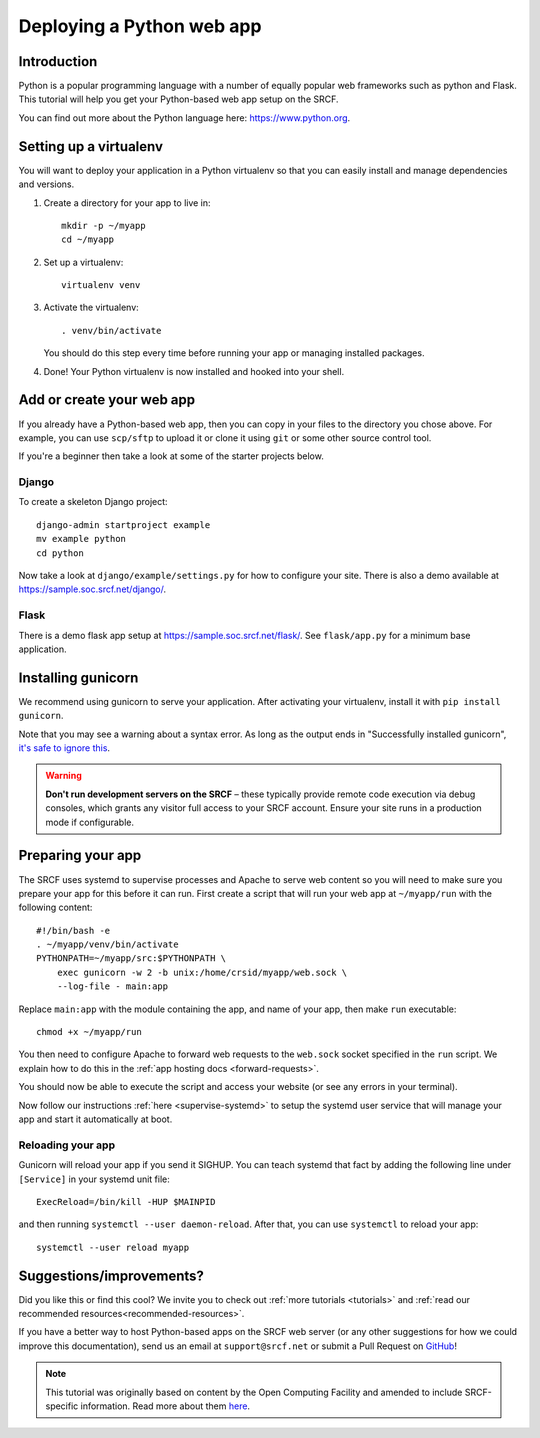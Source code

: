 .. _deploy-python:

Deploying a Python web app
--------------------------

Introduction
^^^^^^^^^^^^

Python is a popular programming language with a number of equally popular web frameworks such as python and Flask. This tutorial will help you get your Python-based web app setup on the SRCF.

You can find out more about the Python language here: https://www.python.org.


.. There is a sample app available in ``/public/societies/sample`` for you to explore. Once there, see ``run.sh`` for command-line options, and ``crontab`` or ``python-web@.service`` for deployment.

Setting up a virtualenv
^^^^^^^^^^^^^^^^^^^^^^^

You will want to deploy your application in a Python virtualenv so that you can easily install and manage dependencies and versions.

1. Create a directory for your app to live in:

   ::

      mkdir -p ~/myapp
      cd ~/myapp

2. Set up a virtualenv:

   ::

      virtualenv venv

3. Activate the virtualenv:

   ::

      . venv/bin/activate

   You should do this step every time before running your app or managing installed packages.

4. Done! Your Python virtualenv is now installed and hooked into your shell.

Add or create your web app
^^^^^^^^^^^^^^^^^^^^^^^^^^

If you already have a Python-based web app, then you can copy in your files to the directory you chose above. For example, you can use ``scp/sftp`` to upload it or clone it using ``git`` or some other source control tool.

If you're a beginner then take a look at some of the starter projects below.

Django
~~~~~~

To create a skeleton Django project::

      django-admin startproject example
      mv example python
      cd python

Now take a look at ``django/example/settings.py`` for how to configure your site. There is also a demo available at https://sample.soc.srcf.net/django/.

Flask
~~~~~

There is a demo flask app setup at https://sample.soc.srcf.net/flask/. See ``flask/app.py`` for a minimum base application.

Installing gunicorn
^^^^^^^^^^^^^^^^^^^

We recommend using gunicorn to serve your application. After activating your virtualenv, install it with ``pip install gunicorn``.

Note that you may see a warning about a syntax error. As long as the output ends in "Successfully installed gunicorn", `it's safe to ignore this <https://stackoverflow.com/a/25611194>`__.

.. warning::

    **Don't run development servers on the SRCF** – these typically provide remote code execution via debug consoles, which grants any visitor full access to your SRCF account.  Ensure your site runs in a production mode if configurable.

Preparing your app
^^^^^^^^^^^^^^^^^^

The SRCF uses systemd to supervise processes and Apache to serve web content so you will need to make sure you prepare your app for this before it can run. First create a script that will run your web app at ``~/myapp/run`` with the following content:

::

   #!/bin/bash -e
   . ~/myapp/venv/bin/activate
   PYTHONPATH=~/myapp/src:$PYTHONPATH \
       exec gunicorn -w 2 -b unix:/home/crsid/myapp/web.sock \
       --log-file - main:app

Replace ``main:app`` with the module containing the app, and name of your app, then make ``run`` executable:

::

   chmod +x ~/myapp/run

You then need to configure Apache to forward web requests to the ``web.sock`` socket specified in the ``run`` script. We explain how to do this in the :ref:`app hosting docs <forward-requests>`.

You should now be able to execute the script and access your website (or see any errors in your terminal).

Now follow our instructions :ref:`here <supervise-systemd>` to setup the systemd user service that will manage your app and start it automatically at boot.

Reloading your app
~~~~~~~~~~~~~~~~~~

Gunicorn will reload your app if you send it SIGHUP. You can teach systemd that fact by adding the following line under ``[Service]`` in your systemd unit file:

::

   ExecReload=/bin/kill -HUP $MAINPID

and then running ``systemctl --user daemon-reload``. After that, you can use ``systemctl`` to reload your app:

::

   systemctl --user reload myapp

Suggestions/improvements?
^^^^^^^^^^^^^^^^^^^^^^^^^

Did you like this or find this cool? We invite you to check out :ref:`more tutorials <tutorials>` and :ref:`read our recommended resources<recommended-resources>`.

If you have a better way to host Python-based apps on the SRCF web server (or any other suggestions for how we could improve this documentation), send us an email at ``support@srcf.net`` or submit a Pull Request on `GitHub <https://github.com/SRCF/docs>`__!

.. note:: This tutorial was originally based on content by the Open Computing Facility and amended to include SRCF-specific information. Read more about them `here <https://www.ocf.berkeley.edu>`__.
